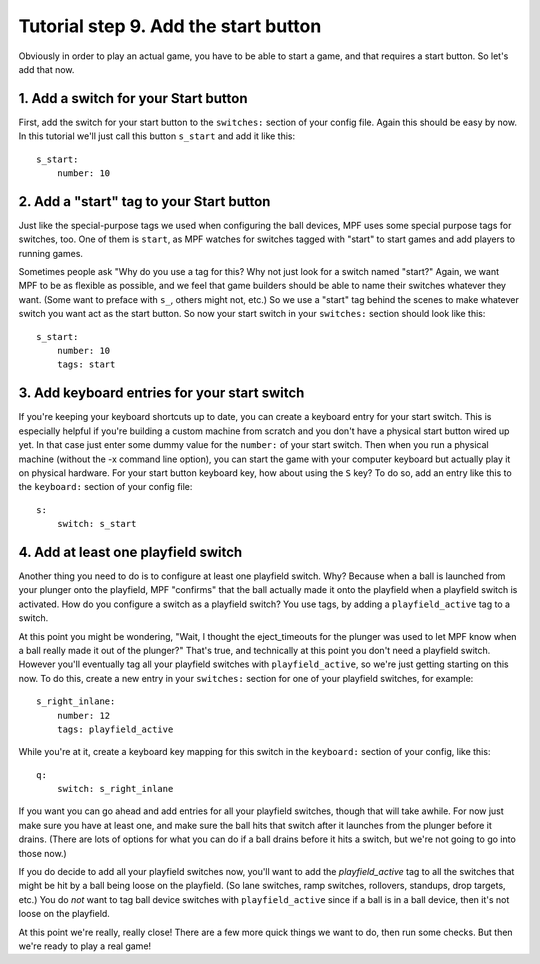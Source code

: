 Tutorial step 9. Add the start button
=====================================

Obviously in order to play an actual game, you have to be able to
start a game, and that requires a start button. So let's add that now.

1. Add a switch for your Start button
-------------------------------------

First, add the switch for your start button to the ``switches:`` section
of your config file. Again this should be easy by now. In this
tutorial we'll just call this button ``s_start`` and add it like this:

::

        s_start:
            number: 10

2. Add a "start" tag to your Start button
-----------------------------------------

Just like the special-purpose tags we used when configuring the ball
devices, MPF uses some special purpose tags for switches, too. One of
them is ``start``, as MPF watches for switches tagged with "start" to
start games and add players to running games.

Sometimes people ask
"Why do you use a tag for this? Why not just look for a switch named
"start?" Again, we want MPF to be as flexible as possible, and we
feel that game builders should be able to name their switches whatever
they want. (Some want to preface with ``s_``, others might not, etc.) So
we use a "start" tag behind the scenes to make whatever switch you
want act as the start button. So now your start switch in your
``switches:`` section should look like this:

::

        s_start:
            number: 10
            tags: start

3. Add keyboard entries for your start switch
---------------------------------------------

If you're keeping your keyboard shortcuts up to date, you can create a
keyboard entry for your start switch. This is especially helpful if
you're building a custom machine from scratch and you don't have a
physical start button wired up yet. In that case just enter some dummy
value for the ``number:`` of your start switch. Then when you run a
physical machine (without the -x command line option), you can start
the game with your computer keyboard but actually play it on physical
hardware. For your start button keyboard key, how about using the ``S``
key? To do so, add an entry like this to the ``keyboard:`` section of
your config file:

::

        s:
            switch: s_start

4. Add at least one playfield switch
------------------------------------

Another thing you need to do is to configure at least one playfield
switch. Why? Because when a ball is launched from your plunger onto
the playfield, MPF "confirms" that the ball actually made it onto the
playfield when a playfield switch is activated. How do you configure a
switch as a playfield switch? You use tags, by adding a
``playfield_active`` tag to a switch.

At this point you might be
wondering, "Wait, I thought the eject_timeouts for the plunger was
used to let MPF know when a ball really made it out of the plunger?"
That's true, and technically at this point you don't need a playfield
switch. However you'll eventually tag all your playfield switches with
``playfield_active``, so we're just getting starting on this now. To do
this, create a new entry in your ``switches:`` section for one of your
playfield switches, for example:

::

        s_right_inlane:
            number: 12
            tags: playfield_active

While you're at it, create a keyboard key mapping for this switch in
the ``keyboard:`` section of your config, like this:

::

        q:
            switch: s_right_inlane

If you want you can go ahead and add entries for all your playfield
switches, though that will take awhile. For now just make sure you
have at least one, and make sure the ball hits that switch after it
launches from the plunger before it drains. (There are lots of options
for what you can do if a ball drains before it hits a switch, but
we're not going to go into those now.)

If you do decide to add all
your playfield switches now, you'll want to add the *playfield_active*
tag to all the switches that might be hit by a ball being loose on the
playfield. (So lane switches, ramp switches, rollovers, standups, drop
targets, etc.) You do *not* want to tag ball device switches with
``playfield_active`` since if a ball is in a ball device, then it's not
loose on the playfield.

At this point we're really, really close!
There are a few more quick things we want to do, then run some checks.
But then we're ready to play a real game!
